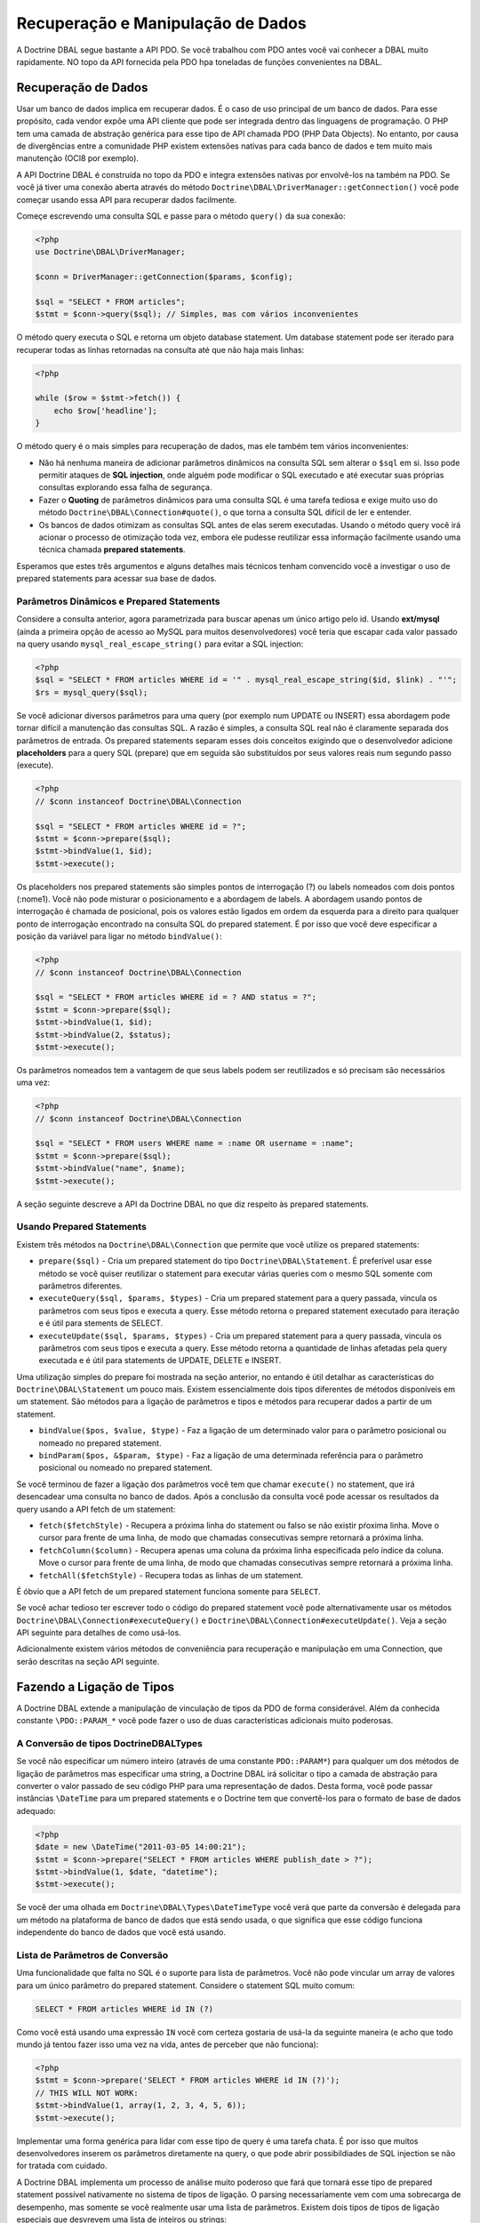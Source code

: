 Recuperação e Manipulação de Dados
==================================

A Doctrine DBAL segue bastante a API PDO. Se você trabalhou com PDO antes você vai 
conhecer a DBAL muito rapidamente. NO topo da API fornecida pela PDO hpa toneladas
de funções convenientes na DBAL.

Recuperação de Dados
--------------------

Usar um banco de dados implica em recuperar dados. É o caso de uso principal de um banco de dados.
Para esse propósito, cada vendor expõe uma API cliente que pode ser integrada dentro das linguagens
de programação. O PHP tem uma camada de abstração genérica para esse tipo de API chamada PDO (PHP Data Objects).
No entanto, por causa de divergências entre a comunidade PHP existem extensões nativas para 
cada banco de dados e tem muito mais manutenção (OCI8 por exemplo).

A API Doctrine DBAL é construída no topo da PDO e integra extensões nativas por envolvê-los na também na PDO. Se 
você já tiver uma conexão aberta através do método ``Doctrine\DBAL\DriverManager::getConnection()`` você pode 
começar usando essa API para recuperar dados facilmente.

Começe escrevendo uma consulta SQL e passe para o método ``query()`` da sua conexão:

.. code-block:: php

    <?php
    use Doctrine\DBAL\DriverManager;

    $conn = DriverManager::getConnection($params, $config);

    $sql = "SELECT * FROM articles";
    $stmt = $conn->query($sql); // Simples, mas com vários inconvenientes

O método query executa o SQL e retorna um objeto database statement. Um database statement pode ser iterado
para recuperar todas as linhas retornadas na consulta até que não haja mais linhas:

.. code-block:: php

    <?php

    while ($row = $stmt->fetch()) {
        echo $row['headline'];
    }

O método query é o mais simples para recuperação de dados, mas ele também tem vários inconvenientes:

-   Não há nenhuma maneira de adicionar parâmetros dinâmicos na consulta SQL sem alterar o ``$sql`` em si. 
    Isso pode permitir ataques de **SQL injection**, onde alguém pode modificar o SQL executado e até executar suas 
    próprias consultas explorando essa falha de segurança.
-   Fazer o **Quoting** de parâmetros dinâmicos para uma consulta SQL é uma tarefa tediosa e exige muito uso do 
    método ``Doctrine\DBAL\Connection#quote()``, o que torna a consulta SQL difícil de ler e entender.
-   Os bancos de dados otimizam as consultas SQL antes de elas serem executadas. Usando o método query você irá 
    acionar o processo de otimização toda vez, embora ele pudesse reutilizar essa informação facilmente usando uma
    técnica chamada **prepared statements**.

Esperamos que estes três argumentos e alguns detalhes mais técnicos tenham convencido você a investigar o uso de 
prepared statements para acessar sua base de dados.

Parâmetros Dinâmicos e Prepared Statements
~~~~~~~~~~~~~~~~~~~~~~~~~~~~~~~~~~~~~~~~~~

Considere a consulta anterior, agora parametrizada para buscar apenas um único artigo pelo id.
Usando **ext/mysql** (ainda a primeira opção de acesso ao MySQL para muitos desenvolvedores) você teria que 
escapar cada valor passado na query usando ``mysql_real_escape_string()`` para evitar a SQL injection:

.. code-block:: php

    <?php
    $sql = "SELECT * FROM articles WHERE id = '" . mysql_real_escape_string($id, $link) . "'";
    $rs = mysql_query($sql);

Se você adicionar diversos parâmetros para uma query (por exemplo num UPDATE ou INSERT) essa abordagem pode 
tornar difícil a manutenção das consultas SQL. A razão é simples, a consulta SQL real não é claramente separada
dos parâmetros de entrada. Os prepared statements separam esses dois conceitos exigindo que o desenvolvedor 
adicione **placeholders** para a query SQL (prepare) que em seguida são substituídos por seus valores reais num
segundo passo (execute).

.. code-block:: php

    <?php
    // $conn instanceof Doctrine\DBAL\Connection

    $sql = "SELECT * FROM articles WHERE id = ?";
    $stmt = $conn->prepare($sql);
    $stmt->bindValue(1, $id);
    $stmt->execute();

Os placeholders nos prepared statements são simples pontos de interrogação (?) ou labels nomeados com dois pontos 
(:nome1). Você não pode misturar o posicionamento e a abordagem de labels. A abordagem usando pontos de interrogação
é chamada de posicional, pois os valores estão ligados em ordem da esquerda para a direito para qualquer ponto de 
interrogação encontrado na consulta SQL do prepared statement. É por isso que você deve especificar a posição da 
variável para ligar no método ``bindValue()``:

.. code-block:: php

    <?php
    // $conn instanceof Doctrine\DBAL\Connection

    $sql = "SELECT * FROM articles WHERE id = ? AND status = ?";
    $stmt = $conn->prepare($sql);
    $stmt->bindValue(1, $id);
    $stmt->bindValue(2, $status);
    $stmt->execute();

Os parâmetros nomeados tem a vantagem de que seus labels podem ser reutilizados e só precisam são necessários
uma vez:

.. code-block:: php

    <?php
    // $conn instanceof Doctrine\DBAL\Connection

    $sql = "SELECT * FROM users WHERE name = :name OR username = :name";
    $stmt = $conn->prepare($sql);
    $stmt->bindValue("name", $name);
    $stmt->execute();

A seção seguinte descreve a API da Doctrine DBAL no que diz respeito às prepared statements.

.. nota::

    O suporte para prepared statements posicionais e nomeados variam entre as diferentes extensões 
    de banco de dados. A PDO implementa seu próprio parser do lado cliente para que ambas as abordagens
    sejam viáveis para todos os drivers PDO. O OCI8/Oracle suporta somente parâmetros nomeados, mas o 
    Doctrine implementa um parser do lado cliente para também permitir parâmetros posicionais.

Usando Prepared Statements
~~~~~~~~~~~~~~~~~~~~~~~~~~

Existem três métodos na ``Doctrine\DBAL\Connection`` que permite que você utilize os prepared 
statements:

-   ``prepare($sql)`` - Cria um prepared statement do tipo ``Doctrine\DBAL\Statement``.
    É preferível usar esse método se você quiser reutilizar o statement para executar várias queries 
    com o mesmo SQL somente com parâmetros diferentes.
-   ``executeQuery($sql, $params, $types)`` - Cria um prepared statement para a query passada, vincula
    os parâmetros com seus tipos e executa a query.
    Esse método retorna o prepared statement executado para iteração e é útil para stements de SELECT.
-   ``executeUpdate($sql, $params, $types)`` - Cria um prepared statement para a query passada, vincula
    os parâmetros com seus tipos e executa a query.
    Esse método retorna a quantidade de linhas afetadas pela query executada e é útil para statements de 
    UPDATE, DELETE e INSERT.

Uma utilização simples do prepare foi mostrada na seção anterior, no entando é útil detalhar as
características do ``Doctrine\DBAL\Statement`` um pouco mais. Existem essencialmente dois tipos
diferentes de métodos disponíveis em um statement. São métodos para a ligação de parâmetros e tipos
e métodos para recuperar dados a partir de um statement.

-   ``bindValue($pos, $value, $type)`` - Faz a ligação de um determinado valor para o parâmetro posicional ou 
    nomeado no prepared statement.
-   ``bindParam($pos, &$param, $type)`` - Faz a ligação de uma determinada referência para o parâmetro posicional
    ou nomeado no prepared statement.

Se você terminou de fazer a ligação dos parâmetros você tem que chamar ``execute()`` no statement, que irá 
desencadear uma consulta no banco de dados. Após a conclusão da consulta você pode acessar os 
resultados da query usando a API fetch de um statement:

-   ``fetch($fetchStyle)`` - Recupera a próxima linha do statement ou falso se não existir pŕoxima linha.
    Move o cursor para frente de uma linha, de modo que chamadas consecutivas sempre retornará a próxima 
    linha.
-   ``fetchColumn($column)`` - Recupera apenas uma coluna da próxima linha especificada pelo índice da
    coluna.
    Move o cursor para frente de uma linha, de modo que chamadas consecutivas sempre retornará a próxima 
    linha.
-   ``fetchAll($fetchStyle)`` - Recupera todas as linhas de um statement.

É óbvio que a API fetch de um prepared statement funciona somente para ``SELECT``.

Se você achar tedioso ter escrever todo o código do prepared statement você pode alternativamente
usar os métodos ``Doctrine\DBAL\Connection#executeQuery()`` e ``Doctrine\DBAL\Connection#executeUpdate()``.
Veja a seção API seguinte para detalhes de como usá-los.

Adicionalmente existem vários métodos de conveniência para recuperação e manipulação em uma Connection, 
que serão descritas na seção API seguinte.

Fazendo a Ligação de Tipos
--------------------------

A Doctrine DBAL extende a manipulação de vinculação de tipos da PDO de forma considerável.
Além da conhecida constante ``\PDO::PARAM_*`` você pode fazer o uso de duas características 
adicionais muito poderosas.

A Conversão de tipos Doctrine\DBAL\Types
~~~~~~~~~~~~~~~~~~~~~~~~~~~~~~~~~~~~~~~~

Se você não especificar um número inteiro (através de uma constante ``PDO::PARAM*``) para 
qualquer um dos métodos de ligação de parâmetros mas especificar uma string, a Doctrine DBAL
irá solicitar o tipo a camada de abstração para converter o valor passado de seu código PHP 
para uma representação de dados. Desta forma, você pode passar instâncias ``\DateTime`` para
um prepared statements e o Doctrine tem que convertê-los para o formato de base de dados 
adequado:

.. code-block:: php

    <?php
    $date = new \DateTime("2011-03-05 14:00:21");
    $stmt = $conn->prepare("SELECT * FROM articles WHERE publish_date > ?");
    $stmt->bindValue(1, $date, "datetime");
    $stmt->execute();

Se você der uma olhada em ``Doctrine\DBAL\Types\DateTimeType`` você verá que parte da 
conversão é delegada para um método na plataforma de banco de dados que está sendo 
usada, o que significa que esse código funciona independente do banco de dados que você está 
usando.

.. nota::

    Esteja ciente que esse tipo de conversão só funciona com ``Statement#bindValue()``,
    ``Connection#executeQuery()`` e ``Connection#executeUpdate()``. Ele não é suportado
    para passar um nome de tipo do doctrine para o ``Statement#bindParam()``, porque 
    isso não iria funcionar com a ligação por referência.

Lista de Parâmetros de Conversão
~~~~~~~~~~~~~~~~~~~~~~~~~~~~~~~~

.. nota::

    Isso é uma característica do Doctrine 2.1.

Uma funcionalidade que falta no SQL é o suporte para lista de parâmetros. Você não
pode vincular um array de valores para um único parâmetro do prepared statement. Considere
o statement SQL muito comum:

.. code-block:: sql

    SELECT * FROM articles WHERE id IN (?)

Como você está usando uma expressão ``IN`` você com certeza gostaria de usá-la da seguinte maneira 
(e acho que todo mundo já tentou fazer isso uma vez na vida, antes de perceber que não funciona):

.. code-block:: php

    <?php
    $stmt = $conn->prepare('SELECT * FROM articles WHERE id IN (?)');
    // THIS WILL NOT WORK:
    $stmt->bindValue(1, array(1, 2, 3, 4, 5, 6));
    $stmt->execute();

Implementar uma forma genérica para lidar com esse tipo de query é uma tarefa chata.
É por isso que muitos desenvolvedores inserem os parâmetros diretamente na query, o que
pode abrir possibildiades de SQL injection se não for tratada com cuidado.

A Doctrine DBAL implementa um processo de análise muito poderoso que fará que tornará esse tipo de prepared statement possível nativamente no sistema de tipos 
de ligação.
O parsing necessariamente vem com uma sobrecarga de desempenho, mas somente se você realmente usar uma lista de parâmetros.
Existem dois tipos de tipos de ligação especiais que desvrevem uma lista de inteiros ou strings:

-   ``\Doctrine\DBAL\Connection::PARAM_INT_ARRAY``
-   ``\Doctrine\DBAL\Connection::PARAM_STR_ARRAY``

Usando uma destas constantes como um tipo você pode ativar o SQLParser dentro do Doctrine que reescreve o SQL e achata os valores especificados para o conjunto de parâmetros. Considere o exemplo anterior:

.. code-block:: php

    <?php
    $stmt = $conn->executeQuery('SELECT * FROM articles WHERE id IN (?)',
        array(array(1, 2, 3, 4, 5, 6)),
        array(\Doctrine\DBAL\Connection::PARAM_INT_ARRAY)
    );

O statement SQL passado para ``Connection#executeQuery`` não é o único realmente passado para o banco de dados. Ele é internamente reescrito para se parecer com o seguinte código explícito que poderia ser especificado, bem como:

.. code-block:: php

    <?php
    // Same SQL WITHOUT usage of Doctrine\DBAL\Connection::PARAM_INT_ARRAY
    $stmt = $conn->executeQuery('SELECT * FROM articles WHERE id IN (?, ?, ?, ?, ?, ?)',
        array(1, 2, 3, 4, 5, 6),
        array(\PDO::PARAM_INT, \PDO::PARAM_INT, \PDO::PARAM_INT, \PDO::PARAM_INT, \PDO::PARAM_INT, \PDO::PARAM_INT)
    );

Isso é muito mais complicado e é feio escrever genericamente.

.. nota::

    O parâmetro list support somente trabalhad com ``Doctrine\DBAL\Connection::executeQuery()`` e ``Doctrine\DBAL\Connection::executeUpdate()``, NÃO com os métodos de binding de um prepared statement.

API
---

O DBAL contém vários métodos para executar queries contra o banco de dados configurado para recuperação e manipulação de dados. Abaixo vamos apresentar os métodos e fornecer alguns exemplos para cada um deles.

prepare()
~~~~~~~~~

Prepara o dado statement SQL e retorna a instância ``\Doctrine\DBAL\Driver\Statement``:

.. code-block:: php

    <?php
    $statement = $conn->prepare('SELECT * FROM user');
    $statement->execute();
    $users = $statement->fetchAll();
    
    /*
    array(
      0 => array(
        'username' => 'jwage',
        'password' => 'changeme
      )
    )
    */

executeUpdate()
~~~~~~~~~~~~~~~

Executa o prepared statement com o dado SQL e os parâmetros e retorna a quantidade de linhas afetadas:

.. code-block:: php

    <?php
    $count = $conn->executeUpdate('UPDATE user SET username = ? WHERE id = ?', array('jwage', 1));
    echo $count; // 1

A variável ``$types`` contém a constante PDO ou Doctrine Type para realizar a conversão de tipos necessária entre a entrada de valores real e os valores esperados do banco de dados. Veja a seção `Types <./types#type-conversion>`_ para mais informações.

executeQuery()
~~~~~~~~~~~~~~

Cria um prepared statement para a dada SQL e passa os parâmetros para o método execute, retornando em seguida o statement:

.. code-block:: php

    <?php
    $statement = $conn->executeQuery('SELECT * FROM user WHERE username = ?', array('jwage'));
    $user = $statement->fetch();
    
    /*
    array(
      0 => 'jwage',
      1 => 'changeme
    )
    */

A variável ``$types`` contém a constante PDO ou Doctrine Type para realizar a conversão de tipos necessária entre a entrada de valores real e os valores esperados do banco de dados. Veja a seção `Types <./types#type-conversion>`_ para mais informações.

fetchAll()
~~~~~~~~~~

Executa a query e armazena todos os resultados em um array:

.. code-block:: php

    <?php
    $users = $conn->fetchAll('SELECT * FROM user');
    
    /*
    array(
      0 => array(
        'username' => 'jwage',
        'password' => 'changeme
      )
    )
    */

fetchArray()
~~~~~~~~~~~~

Recuperação númerica dos índices da primeira linha do resultado da query dada:

.. code-block:: php

    <?php
    $user = $conn->fetchArray('SELECT * FROM user WHERE username = ?', array('jwage'));
    
    /*
    array(
      0 => 'jwage',
      1 => 'changeme
    )
    */

fetchColumn()
~~~~~~~~~~~~~

Recupera apenas a coluna dada da primeira linha do resultado.

.. code-block:: php

    <?php
    $username = $conn->fetchColumn('SELECT username FROM user WHERE id = ?', array(1), 0);
    echo $username; // jwage

fetchAssoc()
~~~~~~~~~~~~

Recupera um array da primeira linha do resultado.

.. code-block:: php

    <?php
    $user = $conn->fetchAssoc('SELECT * FROM user WHERE username = ?', array('jwage'));
    /*
    array(
      'username' => 'jwage',
      'password' => 'changeme
    )
    */

Existem também métodos de conveniência para queries de manipulação de dados:

delete()
~~~~~~~~~

Exclui todas as linhas da tabela que corresponderem com o dado identificador, onde as chaves são os nomes da coluna.

.. code-block:: php

    <?php
    $conn->delete('user', array('id' => 1));
    // DELETE FROM user WHERE id = ? (1)

insert()
~~~~~~~~~

Insere uma linha na tabela dada usando os pares de dados chave-valor.

.. code-block:: php

    <?php
    $conn->insert('user', array('username' => 'jwage'));
    // INSERT INTO user (username) VALUES (?) (jwage)

update()
~~~~~~~~~

Atualiza todas as linhas da tabela que corresponderem com o identificador com os dados passados.

.. code-block:: php

    <?php
    $conn->update('user', array('username' => 'jwage'), array('id' => 1));
    // UPDATE user (username) VALUES (?) WHERE id = ? (jwage, 1)

Por padrão, o Doctrine DBAL não faz escaping. Escaping é um négócio muito complicado para fazer automaticamente, portanto, não existe nenhum por padrão. A ORM internamente faz escape de todos os seus valores, porque ele tem lotes de metadados disponíveis sobre o contexto atual. Quando você usa a Doctrine DBAL sozinha, você tem que cuidar disso você mesmo. Os seguintes métodos podem te ajudar com isso:


quote()
~~~~~~~~~

Faz quote de um valor:

.. code-block:: php

    <?php
    $quoted = $conn->quote('value');
    $quoted = $conn->quote('1234', \PDO::PARAM_INT);

quoteIdentifier()
~~~~~~~~~~~~~~~~~

Faz quote de um identificador de acordo com os detalhes da plataforma.

.. code-block:: php

    <?php
    $quoted = $conn->quoteIdentifier('id');

